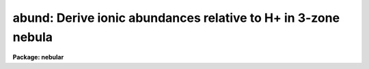 .. _abund:

abund: Derive ionic abundances relative to H+ in 3-zone nebula
==============================================================

**Package: nebular**

.. raw:: html

  <section id="s_usage_">
  <h3>Usage	</h3>
  <p>
  abund fluxtab diagtab 
  </p>
  </section>
  <section id="s_description">
  <h3>Description</h3>
  <p>
  This task computes abundances in a nebular gas for several ions, 
  given the electron temperatures (T_e) and densities (N_e) in three 
  zones of low- medium- and high-ionization, and given the H-beta and 
  ionic emission line fluxes.  The abundances for each available ion 
  are calculated within the 5-level atom approximation.  (For more 
  details about this approximation, type <span style="font-family: monospace;">"help nlevel"</span>.)  The user can 
  specify a constant T_e and N_e for all calculations, or the T_e and 
  N_e for each zone can be taken from the input table; these 
  diagnostics can be calculated easily with the `zones' task.  
  </p>
  <p>
  The user specifies the names of an input table of emission line 
  fluxes, and a table of electron temperatures and densities for each 
  of three zones; the latter table will also serve as output for the 
  results.  If the two input table names are the same, then the all 
  of the input columns are assumed to come from one table.  The input 
  tables may contain line fluxes for many nebulae and/or many regions 
  within nebulae, one object/region per row.  The flux for each 
  emission line must be given in separate columns.  The task locates 
  particular emission line fluxes and temeratures/densities via names 
  of specific columns in the input table(s).  These columns have 
  suggestive default names, but are entirely user-definable; see the 
  <span style="font-family: monospace;">"help"</span> file for the `fluxcols' and `diagcols' psets.  NOTE: the 
  target name, region name, and the H-beta flux are required for 
  all nebulae, and columns with that information must exist in the 
  input table.  
  </p>
  <p>
  The emission line fluxes are derived from the input line fluxes, 
  corrected for interstellar reddening.  The reddening corrected line 
  flux <span style="font-family: monospace;">"I"</span> is derived from the input line flux <span style="font-family: monospace;">"F"</span> by: 
  </p>
  <div class="highlight-default-notranslate"><pre>
  I(line) = F(line) * dex {-c * f(lambda)}
  </pre></div>
  <p>
  where <span style="font-family: monospace;">"c"</span> is the extinction constant (i.e. the logarithmic 
  extinction at H-beta, 4861 Ang), and <span style="font-family: monospace;">"f(lambda)"</span> is derived from 
  one of a few possible extinction functions.  The choices for 
  Galactic extinction are: Savage &amp; Mathis (1979), Cardelli, Clayton, 
  &amp; Mathis (1989), and the function of Kaler (1976) which is based 
  on Whitford (1958).  The choices for extra-Galactic extinction laws 
  are Howarth (1983) for the LMC, and Prevot et al. (1984) for the 
  SMC.  The value of <span style="font-family: monospace;">"c"</span> must be given in the input table if a 
  correction for reddening is desired.  However, the correction may 
  be disabled if a correction flag (stored in another table column), 
  is set to <span style="font-family: monospace;">"yes"</span>.  By default no reddening correction is performed 
  unless a valid value for <span style="font-family: monospace;">"c"</span> is available, and unless the 
  correction flag is set to <span style="font-family: monospace;">"no"</span> or is not present.  The extinction 
  law will default to that of Savage &amp; Mathis (<span style="font-family: monospace;">"gal"</span>) unless another 
  choice is specified (one of <span style="font-family: monospace;">"gal"</span>, <span style="font-family: monospace;">"ccm"</span>, <span style="font-family: monospace;">"jbk"</span>, <span style="font-family: monospace;">"lmc"</span>, or <span style="font-family: monospace;">"smc"</span>) 
  in the input table.  
  </p>
  <p>
  The available ions, the emission line fluxes used, and the nebular 
  ionization zone to which that ion is attributed, are listed below.  
  Note that the calculated ionic abundance is the average of that 
  derived from each of the emission lines for that ion.  The emission 
  lines used for each ion are listed by wavelength in Angstroms.  It 
  is often the case that some emission lines are unresolved at 
  typical spectral resolutions.  This circumstance is accomodated to 
  some degree by specifying some fluxes as sums from closely spaced 
  line pairs, which are denoted in the table below with a <span style="font-family: monospace;">"+"</span> sign 
  between the two affected wavelengths.  
  </p>
  <div class="highlight-default-notranslate"><pre>
  
             Line Fluxes Often Used for Ionic Abundances
  
                                               Ionization
        Ion    Spectrum    Lines Used             Zone
      ----------------------------------------------------
        C(0)    [C i]      9823 9849               Low
        C(+1)    C ii]     2326+28                 Low
        C(+2)    C iii]    1907+09                 Med
  
        N(0)    [N i]      5198+5200               Low
        N(+1)   [N ii]     5755, 6548, 6583        Low
        N(+2)    N iii]    1749+52                 Med
        N(+2)   [N iv]     1483+1487               Med
  
        O(0)    [O i]      6300, 6363              Low
        O(+1)   [O ii]     3726+29, 7320+30        Low
        O(+2)   [O iii]    4363, 4959, 5007        Med
        O(+3)   [O iv]     1400+01+05+07           High
        O(+4)   [O v]      1214+1218               High
  
       Ne(+2)  [Ne iii]    3342, 3869, 3968        Med
       Ne(+3)  [Ne iv]     2423+25, 4724+25        High
       Ne(+4)  [Ne v]      2975, 3426, 3346        High
  
       Na(+3)  [Na iv]     2805, 3242, 3362        Med
       Na(+5)  [Na vi]     2569, 2871, 2970        High
  
       Mg(+4)  [Mg v]      2418, 2783, 2928        High
       Mg(+6)  [Mg vii]    2262, 2506, 2626        High
  
       Al(+1)  [Al ii]     1671, 2661+2670         Low
  
       Si(+1)  [Si ii]     2335+45+51              Low
       Si(+2)   Si iii]    1206, 1883+92           Low
  
        S(+1)   [S ii]     4068+76, 6716+31        Low
        S(+2)   [S iii]    6312, 9069, 9532        Med
        S(+3)   [S iv]     1405+1406+1417          High
  
       Cl(+1)  [Cl ii]     3679, 5807, 9383        Low
       Cl(+2)  [Cl iii]    3348, 5517+37           Med
       Cl(+3)  [Cl iv]     5323, 7531, 8045        Med
  
       Ar(+2)  [Ar iii]    5192, 7136, 7751        Med
       Ar(+3)  [Ar iv]     2854+68, 4711, 4740,
                           7170                    Med
       Ar(+4)  [Ar v]      4626, 6435, 7006        High
  
        K(+3)   [K iv]     4511, 6102, 6796        High
        K(+4)   [K v]      2495, 2515, 4123, 4163  High
  
       Ca(+4)  [Ca v]      3996, 5309, 6087        High
  ---------------------------------------------------------
  </pre></div>
  <p>
  If a particular emission line flux is unavailable (e.g. the 
  relevant line fluxes are INDEF, or the column name for that line 
  flux is not found), that emission line is excluded from the 
  calculations.  If more than one emission line is available for a 
  given ion, the task will compute a weighted average of the ionic 
  abundance as determined for each of the input line fluxes; the 
  weighting is approximately proportional to the relative line 
  strengths.  
  </p>
  <p>
  The electron temperature and density is taken from the task 
  parameters <span style="font-family: monospace;">"t_e"</span> and <span style="font-family: monospace;">"n_e"</span> if the parameter <span style="font-family: monospace;">"constant=yes"</span>.  In 
  this case the T_e and N_e are assumed to be constant throughout the 
  nebula.  Alternatively, the electron temperature and density may be 
  specified for each of three zones, in which case T_e and N_e are 
  taken from the <span style="font-family: monospace;">"diagtab"</span> table from the columns named <span style="font-family: monospace;">"Te_Low"</span>, 
  <span style="font-family: monospace;">"Ne_Low"</span>, etc.  The column names can match the output of the 
  `zones' task, if desired.  If there is no valid T_e or N_e for a 
  given zone, values are taken from the next-lowest ionization zone.  
  It is therefore essential that a valid T_e and N_e exist for the 
  low-ionization zone.  
  </p>
  <p>
  The output is to the <span style="font-family: monospace;">"diagtab"</span> table; the abundance for each ion is 
  written to a separate column with names like, e.g. <span style="font-family: monospace;">"Ni_(Si^+2)"</span> for 
  twice-ionized Silicon.  The units are per unit ionized Hydrogen.  
  The ionic abundances for each nebula/region are placed in separate 
  rows.  
  </p>
  </section>
  <section id="s_parameters">
  <h3>Parameters</h3>
  <dl id="l_intable">
  <dt><b>intable [string]</b></dt>
  <!-- Sec='PARAMETERS' Level=0 Label='intable' Line='intable [string]' -->
  <dd>Input table of emission line fluxes.  The line fluxes for 
  different ions are stored in separate columns, and measurements 
  for different objects are stored in separate rows.  
  </dd>
  </dl>
  <dl id="l_diagtab">
  <dt><b>diagtab [string]</b></dt>
  <!-- Sec='PARAMETERS' Level=0 Label='diagtab' Line='diagtab [string]' -->
  <dd>Input table of electron temperatures and densities for each 
  nebular zone.  The T_e and N_e for each zone are stored in 
  separate columns, and measurements for different objects are 
  stored in separate rows.  If the same as <span style="font-family: monospace;">"fluxtab"</span>, all input 
  will be taken from one table.  This table also serves as the 
  output for the ionic abundances for each object/region.  
  </dd>
  </dl>
  <dl>
  <dt><b>(diagcols = <span style="font-family: monospace;">""</span>) [pset]</b></dt>
  <!-- Sec='PARAMETERS' Level=0 Label='' Line='(diagcols = "") [pset]' -->
  <dd>Parameter set to specify column names for electron temperatures 
  and densities for each nebular zone.  No error is generated if a 
  at least one T_e and one N_e column exists in the input table; 
  rather, the calculation proceeds with fewer zones.  
  </dd>
  </dl>
  <dl>
  <dt><b>(fluxcols = <span style="font-family: monospace;">""</span>) [pset]</b></dt>
  <!-- Sec='PARAMETERS' Level=0 Label='' Line='(fluxcols = "") [pset]' -->
  <dd>Parameter set to specify column names for certain line fluxes, 
  the nebula name and the region code (which must both be present) 
  in the input table.  Otherwise, no error is generated if a 
  named column does not exist in the input table; rather, the 
  calculation proceeds as if the associated line flux is INDEF.
  </dd>
  </dl>
  <dl>
  <dt><b>(faluminum = <span style="font-family: monospace;">""</span>) [pset]</b></dt>
  <!-- Sec='PARAMETERS' Level=0 Label='' Line='(faluminum = "") [pset]' -->
  <dd>Parameter set to specify column names for aluminum line fluxes.  
  </dd>
  </dl>
  <dl>
  <dt><b>(fargon = <span style="font-family: monospace;">""</span>) [pset]</b></dt>
  <!-- Sec='PARAMETERS' Level=0 Label='' Line='(fargon = "") [pset]' -->
  <dd>Parameter set to specify column names for argon line fluxes.  
  </dd>
  </dl>
  <dl>
  <dt><b>(fcalcium = <span style="font-family: monospace;">""</span>) [pset]</b></dt>
  <!-- Sec='PARAMETERS' Level=0 Label='' Line='(fcalcium = "") [pset]' -->
  <dd>Parameter set to specify column names for calcium line fluxes.  
  </dd>
  </dl>
  <dl>
  <dt><b>(fcarbon = <span style="font-family: monospace;">""</span>) [pset]</b></dt>
  <!-- Sec='PARAMETERS' Level=0 Label='' Line='(fcarbon = "") [pset]' -->
  <dd>Parameter set to specify column names for carbon line fluxes.  
  </dd>
  </dl>
  <dl>
  <dt><b>(fchlorine = <span style="font-family: monospace;">""</span>) [pset]</b></dt>
  <!-- Sec='PARAMETERS' Level=0 Label='' Line='(fchlorine = "") [pset]' -->
  <dd>Parameter set to specify column names for chlorine line fluxes.  
  </dd>
  </dl>
  <dl>
  <dt><b>(fmagnesium = <span style="font-family: monospace;">""</span>) [pset]</b></dt>
  <!-- Sec='PARAMETERS' Level=0 Label='' Line='(fmagnesium = "") [pset]' -->
  <dd>Parameter set to specify column names for magnesium line fluxes.  
  </dd>
  </dl>
  <dl>
  <dt><b>(fneon = <span style="font-family: monospace;">""</span>) [pset]</b></dt>
  <!-- Sec='PARAMETERS' Level=0 Label='' Line='(fneon = "") [pset]' -->
  <dd>Parameter set to specify column names for neon line fluxes.  
  </dd>
  </dl>
  <dl>
  <dt><b>(fnitrogen = <span style="font-family: monospace;">""</span>) [pset]</b></dt>
  <!-- Sec='PARAMETERS' Level=0 Label='' Line='(fnitrogen = "") [pset]' -->
  <dd>Parameter set to specify column names for nitrogen line fluxes.  
  </dd>
  </dl>
  <dl>
  <dt><b>(foxygen = <span style="font-family: monospace;">""</span>) [pset]</b></dt>
  <!-- Sec='PARAMETERS' Level=0 Label='' Line='(foxygen = "") [pset]' -->
  <dd>Parameter set to specify column names for oxygen line fluxes.  
  </dd>
  </dl>
  <dl>
  <dt><b>(fpotassium = <span style="font-family: monospace;">""</span>) [pset]</b></dt>
  <!-- Sec='PARAMETERS' Level=0 Label='' Line='(fpotassium = "") [pset]' -->
  <dd>Parameter set to specify column names for potassium line fluxes.  
  </dd>
  </dl>
  <dl>
  <dt><b>(fsilicon = <span style="font-family: monospace;">""</span>) [pset]</b></dt>
  <!-- Sec='PARAMETERS' Level=0 Label='' Line='(fsilicon = "") [pset]' -->
  <dd>Parameter set to specify column names for silicon line fluxes.  
  </dd>
  </dl>
  <dl>
  <dt><b>(fsodium = <span style="font-family: monospace;">""</span>) [pset]</b></dt>
  <!-- Sec='PARAMETERS' Level=0 Label='' Line='(fsodium = "") [pset]' -->
  <dd>Parameter set to specify column names for sodium line fluxes.  
  </dd>
  </dl>
  <dl>
  <dt><b>(fsulfur = <span style="font-family: monospace;">""</span>) [pset]</b></dt>
  <!-- Sec='PARAMETERS' Level=0 Label='' Line='(fsulfur = "") [pset]' -->
  <dd>Parameter set to specify column names for sulfur line fluxes.  
  </dd>
  </dl>
  <dl>
  <dt><b>(constant = no) [boolean]</b></dt>
  <!-- Sec='PARAMETERS' Level=0 Label='' Line='(constant = no) [boolean]' -->
  <dd>Assume a constant T_e and N_e for the whole nebula?  If set, the 
  values will be obtained from the <span style="font-family: monospace;">"t_e"</span> and <span style="font-family: monospace;">"n_e"</span> task parameters.  
  </dd>
  </dl>
  <dl>
  <dt><b>(t_e = INDEF) [real]</b></dt>
  <!-- Sec='PARAMETERS' Level=0 Label='' Line='(t_e = INDEF) [real]' -->
  <dd>If <span style="font-family: monospace;">"constant=yes"</span>, T_e is assumed to have this constant value 
  throughout the nebula, and diagnostics from the input table will 
  be ignored.  
  </dd>
  </dl>
  <dl>
  <dt><b>(n_e = INDEF) [real]</b></dt>
  <!-- Sec='PARAMETERS' Level=0 Label='' Line='(n_e = INDEF) [real]' -->
  <dd>If <span style="font-family: monospace;">"constant=yes"</span>, N_e is assumed to have this constant value 
  throughout the nebula, and diagnostics from the input table will 
  be ignored.  
  </dd>
  </dl>
  <dl>
  <dt><b>(at_data = at_data) [string]</b></dt>
  <!-- Sec='PARAMETERS' Level=0 Label='' Line='(at_data = at_data) [string]' -->
  <dd>Atomic reference data directory name.  
  </dd>
  </dl>
  </section>
  <section id="s_examples">
  <h3>Examples</h3>
  <p>
  To see how STSDAS binary Tables are used for this task, copy these 
  example files to your IRAF current directory:
  </p>
  <div class="highlight-default-notranslate"><pre>
  cl&gt; copy nebular$data/flux.dat .
  cl&gt; copy nebular$data/flux.cols .
  cl&gt; tcreate flux.tab flux.cols flux.dat
  </pre></div>
  <p>
  (Type <span style="font-family: monospace;">"help tcreate"</span> for more information about making binary 
  tables from ascii files.)  You now have a test binary table called 
  <span style="font-family: monospace;">"flux.tab"</span> in your current directory which can be used as input for 
  the `zones' task. 
  </p>
  <p>
  1. Find the electron temperature and density, and then the ionic 
  abundances in each of three zones from various diagnostic line 
  fluxes for all objects in the table <span style="font-family: monospace;">"flux.tab"</span>.  The input/output 
  table <span style="font-family: monospace;">"abund.tab"</span> contain columns listing T_e and N_e for each 
  zone. 
  </p>
  <div class="highlight-default-notranslate"><pre>
  cl&gt; zones flux.tab abund.tab objects="*"
  cl&gt; abund flux.tab abund.tab
  </pre></div>
  <p>
  You may wish to review &amp; edit the adopted N_e and/or T_e with 
  `tedit' after running `zones', but before running `abund'.  You may 
  then view the output table with `tread', or produce a printable 
  ASCII file with, e.g.:
  </p>
  <div class="highlight-default-notranslate"><pre>
  cl&gt; tprint abund.tab &gt; abund.ascii
  </pre></div>
  <p>
  2. Find the ionic abundances from various diagnostic line fluxes 
  for objects in the table <span style="font-family: monospace;">"flux.tab"</span>, assuming a constant T_e = 
  14,000 K, and N_e = 1500/cm^3 applies throughout the nebula.  Store 
  the results in new columns in the table <span style="font-family: monospace;">"abund.tab"</span>.  
  </p>
  <div class="highlight-default-notranslate"><pre>
  cl&gt; abund flux.tab abund.tab const+ t_e=14000. n_e=1500.
  </pre></div>
  </section>
  <section id="s_bugs">
  <h3>Bugs</h3>
  </section>
  <section id="s_references">
  <h3>References</h3>
  <p>
  The 5-level atom program, upon which this package is based, was 
  originally written by M.M. DeRobertis, R. Dufour, and R. Hunt.  
  This package was written by R.A. Shaw (STScI); a description was 
  published by R.A. Shaw &amp; R.J. Dufour (1994).  Type <span style="font-family: monospace;">"help nlevel"</span> 
  for additional information about the N-level atom approximation, 
  and for references to the atomic parameters and the other 
  literature references.  Support for this software development was 
  provided by the Astrophysics Data Program through NASA grant 
  NAG5-1432, and through STScI internal research funds.  
  </p>
  </section>
  <section id="s_see_also">
  <h3>See also</h3>
  <p>
  diagcols, nlevel, fluxcols, ionic, temden, zones
  </p>
  <p>
  For general information about tasks in the `nebular' package, type 
  <span style="font-family: monospace;">"help nebular opt=sysdoc"</span>.  
  </p>
  
  </section>
  
  <!-- Contents: 'NAME' 'USAGE	' 'DESCRIPTION' 'PARAMETERS' 'EXAMPLES' 'BUGS' 'REFERENCES' 'SEE ALSO'  -->
  
